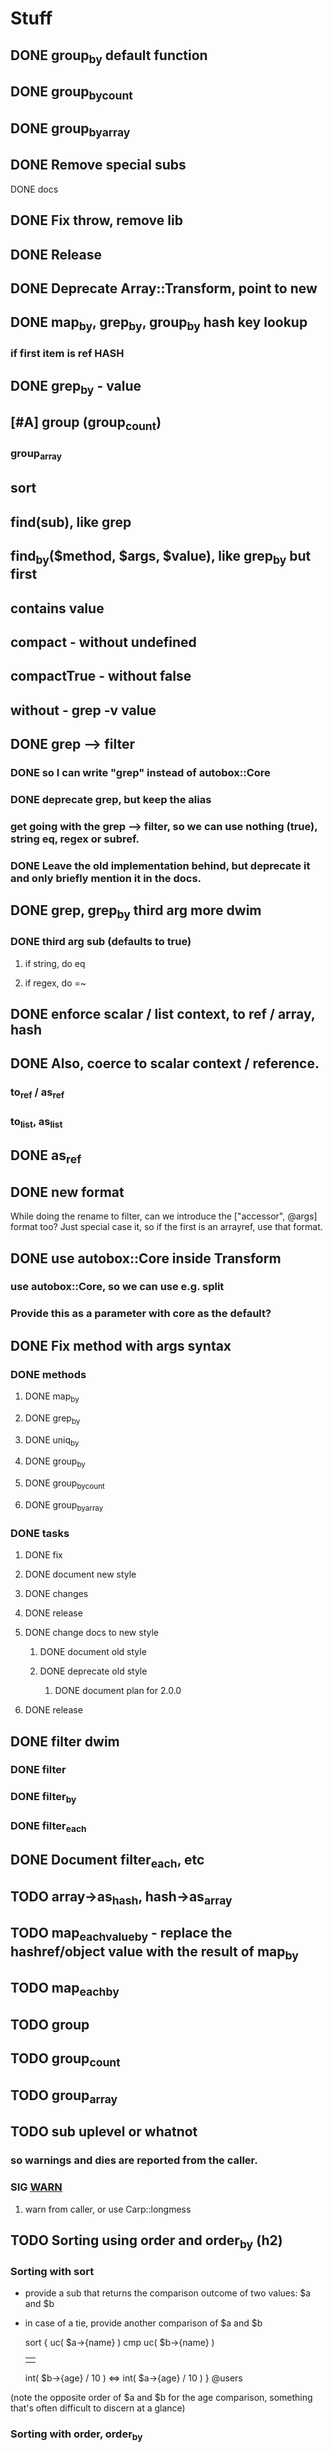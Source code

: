 * Stuff
** DONE group_by default function
** DONE group_by_count
** DONE group_by_array
** DONE Remove special subs
**** DONE docs
** DONE Fix throw, remove lib
** DONE Release
** DONE Deprecate Array::Transform, point to new
** DONE map_by, grep_by, group_by hash key lookup
*** if first item is ref HASH
** DONE grep_by - value
** [#A] group (group_count)
*** group_array
** sort
** find(sub), like grep
** find_by($method, $args, $value), like grep_by but first
** contains value
** compact - without undefined
** compactTrue - without false
** without - grep -v value
** DONE grep --> filter
*** DONE so I can write "grep" instead of autobox::Core
*** DONE deprecate grep, but keep the alias
*** get going with the grep --> filter, so we can use nothing (true), string eq, regex or subref.
*** DONE Leave the old implementation behind, but deprecate it and only briefly mention it in the docs.
** DONE grep, grep_by third arg more dwim
*** DONE third arg sub (defaults to true)
**** if string, do eq
**** if regex, do =~
** DONE enforce scalar / list context, to ref / array, hash
** DONE Also, coerce to scalar context / reference.
*** to_ref / as_ref
*** to_list, as_list
** DONE as_ref
** DONE new format
While doing the rename to filter, can we introduce the ["accessor",
@args] format too? Just special case it, so if the first is an
arrayref, use that format.
** DONE use autobox::Core inside Transform
*** use autobox::Core, so we can use e.g. split
*** Provide this as a parameter with core as the default?
** DONE Fix method with args syntax
*** DONE methods
**** DONE map_by
**** DONE grep_by
**** DONE uniq_by
**** DONE group_by
**** DONE group_by_count
**** DONE group_by_array
*** DONE tasks
**** DONE fix
**** DONE document new style
**** DONE changes
**** DONE release
**** DONE change docs to new style
***** DONE document old style
***** DONE deprecate old style
****** DONE document plan for 2.0.0
**** DONE release
** DONE filter dwim
*** DONE filter
*** DONE filter_by
*** DONE filter_each
** DONE Document filter_each, etc
** TODO array->as_hash, hash->as_array
** TODO map_each_value_by - replace the hashref/object value with the result of map_by
** TODO map_each_by
** TODO group
** TODO group_count
** TODO group_array
** TODO sub uplevel or whatnot
*** so warnings and dies are reported from the caller.
*** SIG __WARN__
**** warn from caller, or use Carp::longmess
** TODO Sorting using order and order_by (h2)
*** Sorting with sort

- provide a sub that returns the comparison outcome of two values: $a and $b
- in case of a tie, provide another comparison of $a and $b

    # If the name is the same, compare age (oldest first)

    sort {
        uc( $a->{name} ) cmp uc( $b->{name} )
        ||
        int( $b->{age} / 10 ) <=> int( $a->{age} / 10 )
    } @users

(note the opposite order of $a and $b for the age comparison,
something that's often difficult to discern at a glance)

*** Sorting with order, order_by

- provide order options for how one value should be compared with another value
    - the value can be transformed using an optional subref, e.g. by uc($_)
    - how to compare (cmp or <=>)
    - which direction to sort (ascending or descending)
- in case of a tie, provide another comparison

    # If the name is the same, compare age (oldest first)

    @users->order(
        sub { $_->{name} },                               # first comparison
        [ "num", sub { int( $_->{age} / 10 ) }, "desc" ], # second comparison
    )

    @users->order_by(
        name => "str",                                     # first comparison
        age  => [ num => desc => sub { int( $_ / 10 ) } ], # second comparison
    )

*** Order Options for a comparison

If there's only one option for a comparison, provide a single option
(string/regex/subref) value. If there are many options, provide them
in an arrayref in any order.

*** Comparison operator
- "str" (cmp) - default
- "num" (<=>)
- "nat" (natural sort)
*** Sort order
- "asc" (ascending) - default
- "desc" (descending)
*** The value to compare
- A subref - default is: sub { $_ }
  - The return value is used in the comparison
- A regex
  - The value of join("", @captured_groups) are used in the comparison (i.e. $1, $2, $3 etc.)

*** Examples

    ## Simple
    # order: first item is the comparison options (one or an arrayref
    # with many)
    ->order()  # Defaults: str, asc, $_, just like sort
    ->order(sub { uc($_) })
    ->order( qr/first_name: (\w+), last_name: (\w+)/ )
    ->order([ num => qr/id: (\d+)/ ])
    ->order([ sub { int($_) }, "num" ])

    # order_by: first item is the accessor, second item is the
    # comparison options (one or an arrayref with many)
    ->order_by("id")
    ->order_by("id", "num")
    ->order_by("name", sub { uc($_) })
    ->order_by(log_line => qr/first_name: (\w+), last_name: (\w+)/ )
    ->order_by("log_line", [ num => qr/id: (\d+)/ ])
    ->order_by(age => [ sub { int($_) }, "num" ])
    ->order_by([ age_by_interval => 10 ] => [ sub { int($_) }, "num" ])
    ->order_by([ name_with_title => $title ], sub { uc($_) })

    ## Multiple comparisons
    # order: subsequent comparison options are added as needed (one or
    # an arrayref with many, per comparison)
    ->order(
        [ sub { uc($_) }, "desc" ],
        "str",
    )
    ->order(
        [ sub { $_->{price} }, "num" ], # First a numeric comparison of price
        [ sub { $_->{name} }, "desc" ], # or if same, a reverse comparison of the name
    )
    ->order(
        qr/type: (\w+)/,
        [ num => desc => qr/duration: (\d+)/ ]
        [ num => sub { /id: (\d+)/ } ],
        "str",
    )

    # order_by:
    ...

*** Order methods

See L</order> and L</order_by>
*** TODO Fresh
**** order
***** description
****** for each key there's an option or arrayref of options
****** If there are multiple keys to compare
******* there are multiple option(s)
***** examples

**** order_by
***** description
****** for each key, there's pair of accessor-option(s)
******* the first item is always the accessor
******* the second item is always an option or an arrayref of options
****** if there are multiple keys to compare
******* there are multiple pairs of accessor-option(s)
***** param check
****** when all items are consumed,
******* if there's an expected option
******** the default is an empty option list
***** examples
->order_by("name")
->order_by(name => sub { int($_) })
->order_by(name => [ "desc", sub { int($_) } ])
->order_by([ price => $discount ] => sub { int($_) })
->order_by([ price => $discount ] => [ sub { int($_) }, "num" ])
->order_by(
    [ price => $discount ] => [ sub { int($_) }, "num" ],
    name => [ sub { uc($_) }, "desc" ],
    time => [ ],
    [ duration => $now ] => "natural",
)
*** CPAN
**** https://v1.metacpan.org/pod/Sort::Maker
**** https://v1.metacpan.org/pod/Sort::Key
**** https://metacpan.org/pod/Sort::Key::Multi
**** https://metacpan.org/pod/Sort::Key::Maker
**** https://metacpan.org/pod/Sort::Key::Natural
*** Old attempts
**** multi key using hashrefs
***** description
***** examples
->order("num")
->order(sub { int($_) }, "num")
->order(
    { num => 1, value => sub { uc($_) } },
    { str => 1, value => sub { int($_) } },
)
->order({ num => sub { $_->[1] } })

->order_by(
    { num => [ "price", 0.22 ] },
    { str => "symbol", value => sub { uc($_) } },
    { num => "id" },
)
->order_by("symbol")
->order_by([ price => 0.22 ])
->order_by({ num => "id" })
->order_by({ num => [ "price" => 0.22 ] })
**** multi key using arrayrefs
***** description
****** for _by, first item is always the accessor
****** the rest are named options
******* e.g. option strings, or a subref to transform it
***** examples
->order("num")
->order(sub { int($_) }, "num")
->order(
    [ num => sub { uc($_) } ],
    [ "str", sub { int($_) } ],
)
->order(num => sub { $_->[1] })
->order_by(
    # PROBLEM:  how is this distinguished from an arrayref accessor?
    [ [ "price", 0.22 ], "num" ],
    [ "symbol", str => sub { uc($_) } ],
    [ id => "num" ],
)

->order_by("symbol")
->order_by([ price => 0.22 ])
->order_by(id => "num", "reverse")
->order_by([ "price" => 0.22 ], "num")
** set_each
set_each([$accessor, @args])

This uses the same format for getting at a accessor and args as
everything else, i.e. an arrayref.

For hashrefs, set the key $accessor to $args[0] (because a hashref
value can't be a list)

For objects, call $_->$accessor(@args) to set the value.
** array includes, includes_by / contains, contains_by
*** http://emberjs.com/api/classes/Ember.Enumerable.html
*** with predicate, same as always: string eq, regex, hashref keys, (array in (later))
*** hash contains_value_by
** hash contains_key, contains_value -- checks the predicate for keys/values
** Ember Array, Enumerable
*** http://emberjs.com/api/classes/Ember.Array.html
* Hash
** DONE key_value($key, $new_key_name=$key) : ($new_key_name => $value) | { $new_key_name => $value }
*** exists
*** exists, undef
*** doesn't exist, undef
** DONE key_value_if_exists($key, $new_key_name=$key) : ($new_key_name => $value) | { $new_key_name => $value }
** DONE key_value_if_true($key, $new_key_name=$key) : ($new_key_name => $value) | { $new_key_name => $value }
** DONE key_value_if_defined($key, $new_key_name=$key) : ($new_key_name => $value) | { $new_key_name => $value }
** keys_value* to support multiple pairs
*** if there are more than one arg, assume they are pairs
** map family
*** map hash -> array
**** [#A] map_each_to_array($subref)
***** ($key, $value), $_ is value
****** return value (or die) to be list item
***** return array with return values
*** map hash -> hash
**** map_each($subref)
***** ($key, $value), $_ is value
****** return new key, new value (or die)
***** return hash with return values
**** map_each_value($subref, $new_key = $key)
***** ($key, $value), $_ is value
****** return new value
***** return hash with same key, return value
**** map_each_value_by($accessor, $new_key = $accessor) maps values from one thing to another
***** (key, $value, $accessor_value), $_ is accessor_value
****** return new value
***** return hash with same keys + $new_key = return value
**** map_by ?
** grep family
*** grep -> hash
**** [#A] grep_each($subref = true)
***** ($key, $value), $_ is value
**** [#B] grep_each_defined
***** value is defined
**** grep_each_by($accessor, $args?, $subref = true)
***** ($key, $value, $accessor_value), $_ is accessor value
**** grep_each_by_defined
***** accessor value is defined
* DOCS
** Operate on an array of scalars
*** TODO grep_true
*** TODO grep_defined
*** flat
*** TODO group
*** TODO group_count
*** TODO group_array
** Operate on a hash
*** map_each
*** map_each_value
*** map_each_to_array
*** grep_each
*** TODO grep_each_true
*** grep_each_defined
*** key_value
*** key_value_if_true
*** key_value_if_defined
*** key_value_if_exists
** Operate on an array of hashrefs/objects
*** map_by
*** grep_by
*** TODO grep_by_true
*** TODO grep_by_defined
*** uniq_by
*** group_by
*** group_by_array
*** group_by_count
** Operate on a hash with hashref/object values
*** TODO map_each_value_by
*** TODO grep_each_value_by
*** TODO grep_each_value_by_true
*** TODO grep_each_value_by_defined
* Cookbook
** Document the gems from core
*** elements
**** avoid ugly deref punctuation
*** length
*** strip
**** better chomp
** map_by("strip")
** map_each_value_by("group_count")
** map_by("flat")
** map_by([ split => "/" ])
** DBIC
->all doesn't work so well, since it returns a list

Base ResultSet

sub all_ref { [ shift->all ] }
** etc

